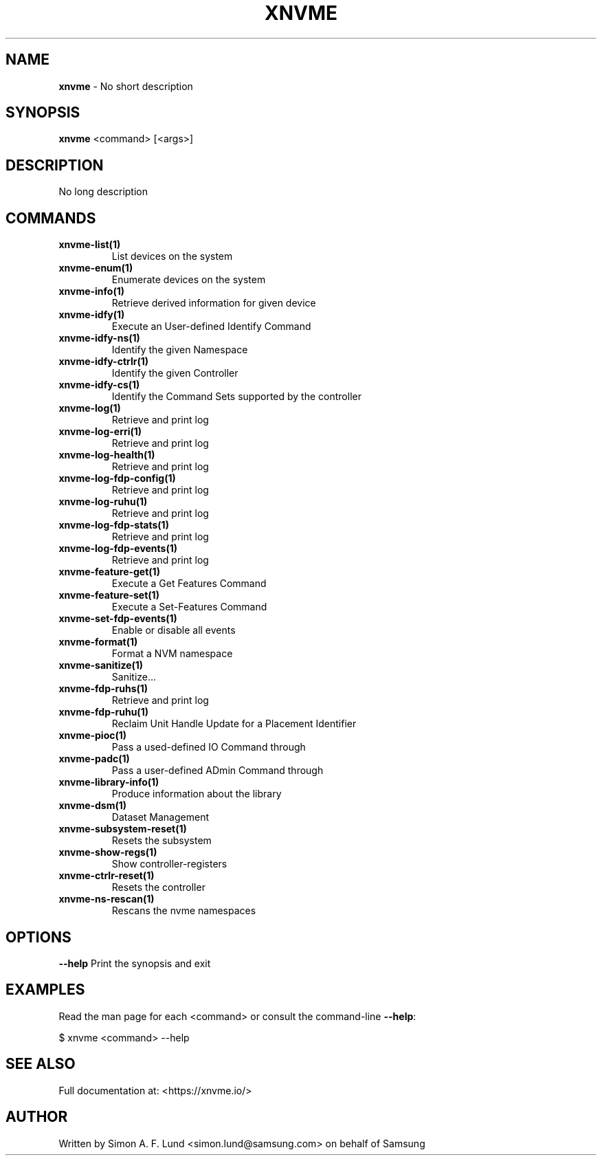 .\" Text automatically generated by txt2man
.TH XNVME 1 "29 November 2023" "xNVMe" "xNVMe"
.SH NAME
\fBxnvme \fP- No short description
.SH SYNOPSIS
.nf
.fam C
\fBxnvme\fP <command> [<args>]
.fam T
.fi
.fam T
.fi
.SH DESCRIPTION
No long description
.SH COMMANDS
.TP
.B
\fBxnvme-list\fP(1)
List devices on the system
.TP
.B
\fBxnvme-enum\fP(1)
Enumerate devices on the system
.TP
.B
\fBxnvme-info\fP(1)
Retrieve derived information for given device
.TP
.B
\fBxnvme-idfy\fP(1)
Execute an User-defined Identify Command
.TP
.B
\fBxnvme-idfy-ns\fP(1)
Identify the given Namespace
.TP
.B
\fBxnvme-idfy-ctrlr\fP(1)
Identify the given Controller
.TP
.B
\fBxnvme-idfy-cs\fP(1)
Identify the Command Sets supported by the controller
.TP
.B
\fBxnvme-log\fP(1)
Retrieve and print log
.TP
.B
\fBxnvme-log-erri\fP(1)
Retrieve and print log
.TP
.B
\fBxnvme-log-health\fP(1)
Retrieve and print log
.TP
.B
\fBxnvme-log-fdp-config\fP(1)
Retrieve and print log
.TP
.B
\fBxnvme-log-ruhu\fP(1)
Retrieve and print log
.TP
.B
\fBxnvme-log-fdp-stats\fP(1)
Retrieve and print log
.TP
.B
\fBxnvme-log-fdp-events\fP(1)
Retrieve and print log
.TP
.B
\fBxnvme-feature-get\fP(1)
Execute a Get Features Command
.TP
.B
\fBxnvme-feature-set\fP(1)
Execute a Set-Features Command
.TP
.B
\fBxnvme-set-fdp-events\fP(1)
Enable or disable all events
.TP
.B
\fBxnvme-format\fP(1)
Format a NVM namespace
.TP
.B
\fBxnvme-sanitize\fP(1)
Sanitize\.\.\.
.TP
.B
\fBxnvme-fdp-ruhs\fP(1)
Retrieve and print log
.TP
.B
\fBxnvme-fdp-ruhu\fP(1)
Reclaim Unit Handle Update for a Placement Identifier
.TP
.B
\fBxnvme-pioc\fP(1)
Pass a used-defined IO Command through
.TP
.B
\fBxnvme-padc\fP(1)
Pass a user-defined ADmin Command through
.TP
.B
\fBxnvme-library-info\fP(1)
Produce information about the library
.TP
.B
\fBxnvme-dsm\fP(1)
Dataset Management
.TP
.B
\fBxnvme-subsystem-reset\fP(1)
Resets the subsystem
.TP
.B
\fBxnvme-show-regs\fP(1)
Show controller-registers
.TP
.B
\fBxnvme-ctrlr-reset\fP(1)
Resets the controller
.TP
.B
\fBxnvme-ns-rescan\fP(1)
Rescans the nvme namespaces
.RE
.PP

.SH OPTIONS
\fB--help\fP
Print the synopsis and exit
.SH EXAMPLES
Read the man page for each <command> or consult the command-line \fB--help\fP:
.PP
.nf
.fam C
    $ xnvme <command> --help

.fam T
.fi
.SH SEE ALSO
Full documentation at: <https://xnvme.io/>
.SH AUTHOR
Written by Simon A. F. Lund <simon.lund@samsung.com> on behalf of Samsung
